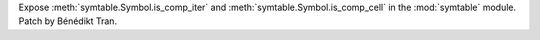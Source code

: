 Expose :meth:`symtable.Symbol.is_comp_iter` and :meth:`symtable.Symbol.is_comp_cell`
in the :mod:`symtable` module.
Patch by Bénédikt Tran.

